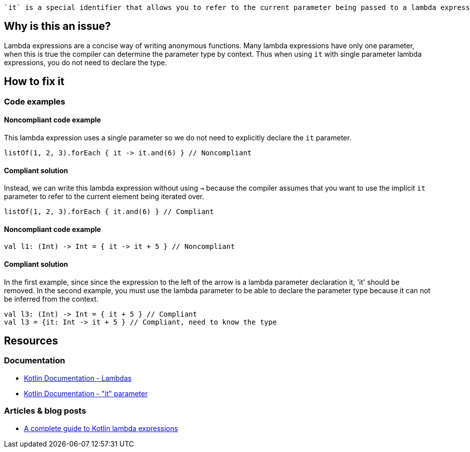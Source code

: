  `it` is a special identifier that allows you to refer to the current parameter being passed to a lambda expression without explicitly naming the parameter.

== Why is this an issue?

Lambda expressions are a concise way of writing anonymous functions. Many lambda expressions have only one parameter, when this is true the compiler can determine the parameter type by context. Thus when using `it` with single parameter lambda expressions, you do not need to declare the type.

== How to fix it

=== Code examples

==== Noncompliant code example

This lambda expression uses a single parameter so we do not need to explicitly declare the `it` parameter.

[source,kotlin]

listOf(1, 2, 3).forEach { it -> it.and(6) } // Noncompliant

==== Compliant solution

Instead, we can write this lambda expression without using `->` because the compiler assumes that you want to use the implicit `it` parameter to refer to the current element being iterated over.

[source,kotlin]

listOf(1, 2, 3).forEach { it.and(6) } // Compliant

==== Noncompliant code example  

[source,kotlin]

val l1: (Int) -> Int = { it -> it + 5 } // Noncompliant


==== Compliant solution

In the first example, since since the expression to the left of the arrow is a lambda parameter declaration it, 'it' should be removed. In the second example, you must use the lambda parameter to be able to declare the parameter type because it can not be inferred from the context. 

[source,kotlin]

val l3: (Int) -> Int = { it + 5 } // Compliant
val l3 = {it: Int -> it + 5 } // Compliant, need to know the type


== Resources

=== Documentation
* https://kotlinlang.org/docs/lambdas.html#lambda-expression-syntax[Kotlin Documentation - Lambdas]
* https://kotlinlang.org/docs/lambdas.html#it-implicit-name-of-a-single-parameter[Kotlin Documentation - "it" parameter]

=== Articles & blog posts
* https://blog.logrocket.com/a-complete-guide-to-kotlin-lambda-expressions/[A complete guide to Kotlin lambda expressions]
